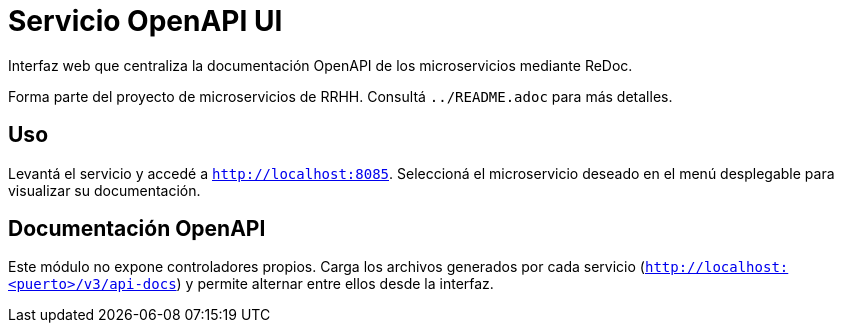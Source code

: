 = Servicio OpenAPI UI

Interfaz web que centraliza la documentación OpenAPI de los microservicios mediante ReDoc.

Forma parte del proyecto de microservicios de RRHH. Consultá `../README.adoc` para más detalles.

== Uso

Levantá el servicio y accedé a `http://localhost:8085`.
Seleccioná el microservicio deseado en el menú desplegable para visualizar su documentación.

== Documentación OpenAPI

Este módulo no expone controladores propios. Carga los archivos generados por cada servicio
(`http://localhost:<puerto>/v3/api-docs`) y permite alternar entre ellos desde la interfaz.
